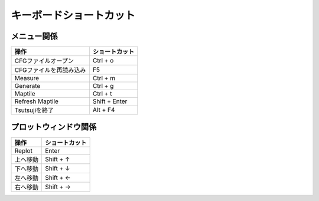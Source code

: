 ===============================
キーボードショートカット
===============================

メニュー関係
===================

.. csv-table::
   :header: "操作", "ショートカット"

	    "CFGファイルオープン", "Ctrl + o"
	    "CFGファイルを再読み込み", "F5"
	    "Measure", "Ctrl + m"
	    "Generate", "Ctrl + g"
	    "Maptile", "Ctrl + t"
	    "Refresh Maptile", "Shift + Enter"
	    "Tsutsujiを終了", "Alt + F4"

プロットウィンドウ関係
=============================

.. csv-table::
   :header: "操作", "ショートカット"

	    "Replot", "Enter"
	    "上へ移動", "Shift + ↑"
	    "下へ移動", "Shift + ↓"
	    "左へ移動", "Shift + ←"
	    "右へ移動", "Shift + →"
